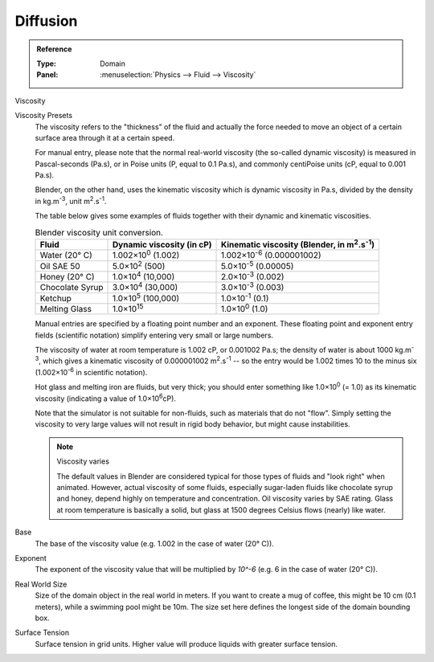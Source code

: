 .. _bpy.ops.fluid.preset:

*********
Diffusion
*********

.. admonition:: Reference
   :class: refbox

   :Type:      Domain
   :Panel:     :menuselection:`Physics --> Fluid --> Viscosity`

Viscosity

Viscosity Presets
   The viscosity refers to the "thickness" of the fluid and actually the force needed to move an
   object of a certain surface area through it at a certain speed.

   For manual entry, please note that the normal real-world viscosity (the so-called dynamic viscosity)
   is measured in Pascal-seconds (Pa.s), or in Poise units (P, equal to 0.1 Pa.s), and commonly
   centiPoise units (cP, equal to 0.001 Pa.s).

   Blender, on the other hand, uses the kinematic viscosity which is dynamic viscosity in Pa.s,
   divided by the density in kg.m\ :sup:`-3`, unit m\ :sup:`2`.s\ :sup:`-1`.

   The table below gives some examples of fluids together with their dynamic and kinematic viscosities.

   .. list-table::
      Blender viscosity unit conversion.
      :header-rows: 1

      * - Fluid
        - Dynamic viscosity (in cP)
        - Kinematic viscosity (Blender, in m\ :sup:`2`.s\ :sup:`-1`)
      * - Water (20° C)
        - 1.002×10\ :sup:`0` (1.002)
        - 1.002×10\ :sup:`-6` (0.000001002)
      * - Oil SAE 50
        - 5.0×10\ :sup:`2` (500)
        - 5.0×10\ :sup:`-5` (0.00005)
      * - Honey (20° C)
        - 1.0×10\ :sup:`4` (10,000)
        - 2.0×10\ :sup:`-3` (0.002)
      * - Chocolate Syrup
        - 3.0×10\ :sup:`4` (30,000)
        - 3.0×10\ :sup:`-3` (0.003)
      * - Ketchup
        - 1.0×10\ :sup:`5` (100,000)
        - 1.0×10\ :sup:`-1` (0.1)
      * - Melting Glass
        - 1.0×10\ :sup:`15`
        - 1.0×10\ :sup:`0` (1.0)

   Manual entries are specified by a floating point number and an exponent. These floating point and
   exponent entry fields (scientific notation) simplify entering very small or large numbers.

   The viscosity of water at room temperature is 1.002 cP, or 0.001002 Pa.s; the density of water is
   about 1000 kg.m\ :sup:`-3`, which gives a kinematic viscosity of 0.000001002 m\ :sup:`2`.s\ :sup:`-1` --
   so the entry would be 1.002 times 10 to the minus six (1.002×10\ :sup:`-6` in scientific notation).

   Hot glass and melting iron are fluids, but very thick; you should enter something like
   1.0×10\ :sup:`0` (= 1.0) as its kinematic viscosity (indicating a value of 1.0×10\ :sup:`6`\ cP).

   Note that the simulator is not suitable for non-fluids, such as materials that do not "flow".
   Simply setting the viscosity to very large values will not result in rigid body behavior,
   but might cause instabilities.

   .. note:: Viscosity varies

      The default values in Blender are considered typical for those types of fluids and "look right" when animated.
      However, actual viscosity of some fluids,
      especially sugar-laden fluids like chocolate syrup and honey, depend highly on temperature and concentration.
      Oil viscosity varies by SAE rating.
      Glass at room temperature is basically a solid, but glass at 1500 degrees Celsius flows (nearly) like water.

.. _bpy.types.FluidDomainSettings.viscosity_base:

Base
   The base of the viscosity value (e.g. 1.002 in the case of water (20° C)). 

.. _bpy.types.FluidDomainSettings.viscosity_exponent:

Exponent
   The exponent of the viscosity value that will be multiplied by `10^-6` (e.g. 6 in the case of
   water (20° C)).

.. _bpy.types.FluidDomainSettings.domain_size:

Real World Size
   Size of the domain object in the real world in meters. If you want to create a mug of coffee,
   this might be 10 cm (0.1 meters), while a swimming pool might be 10m. The size set here defines
   the longest side of the domain bounding box.

.. _bpy.types.FluidDomainSettings.surface_tension:

Surface Tension
   Surface tension in grid units. Higher value will produce liquids with greater surface tension.


